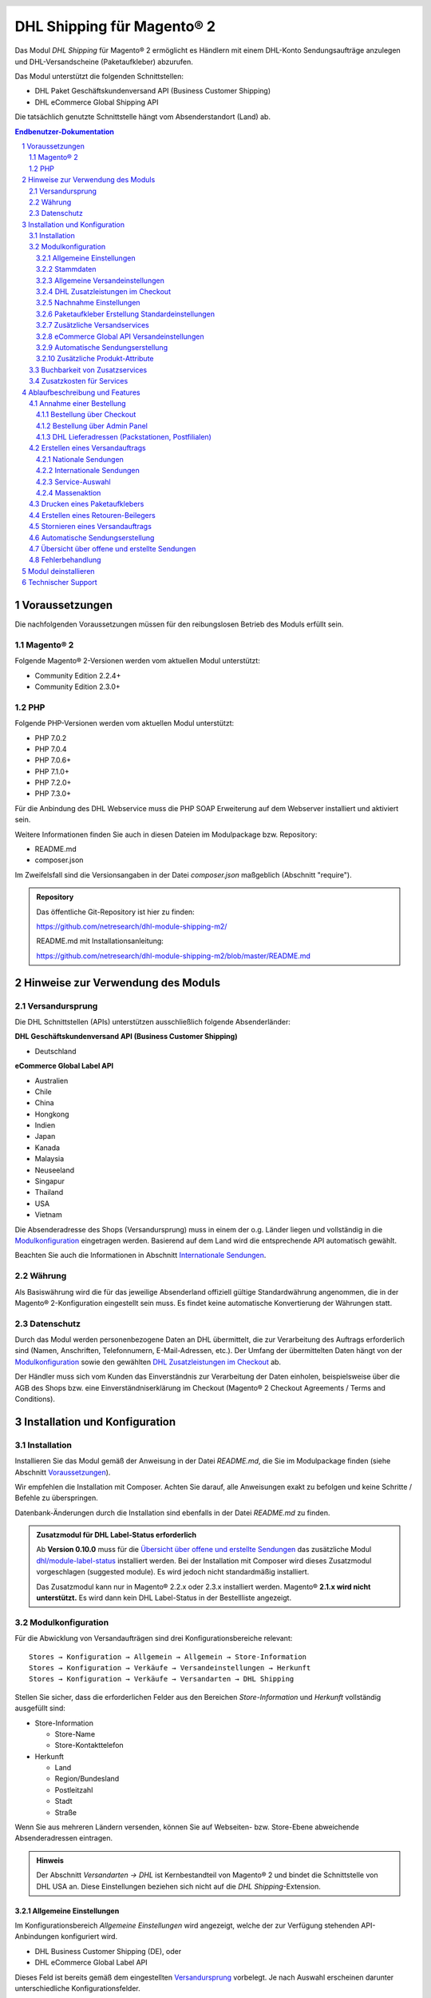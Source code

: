 .. |date| date:: %d/%m/%Y
.. |year| date:: %Y
.. |mage| unicode:: Magento U+00AE
.. |mage2| replace:: |mage| 2

.. footer::
   .. class:: footertable

   +-------------------------+-------------------------+
   | Stand: |date|           | .. class:: rightalign   |
   |                         |                         |
   |                         | ###Page###/###Total###  |
   +-------------------------+-------------------------+

.. header::
   .. image:: images/dhl.jpg
      :width: 4.5cm
      :height: 1.2cm
      :align: right

.. sectnum::

========================
DHL Shipping für |mage2|
========================

Das Modul *DHL Shipping* für |mage2| ermöglicht es Händlern mit einem DHL-Konto
Sendungsaufträge anzulegen und DHL-Versandscheine (Paketaufkleber) abzurufen.

Das Modul unterstützt die folgenden Schnittstellen:

* DHL Paket Geschäftskundenversand API (Business Customer Shipping)
* DHL eCommerce Global Shipping API

Die tatsächlich genutzte Schnittstelle hängt vom Absenderstandort (Land) ab.

.. raw:: pdf

   PageBreak

.. contents:: Endbenutzer-Dokumentation


Voraussetzungen
===============

Die nachfolgenden Voraussetzungen müssen für den reibungslosen Betrieb des Moduls erfüllt sein.

|mage2|
-------

Folgende |mage2|-Versionen werden vom aktuellen Modul unterstützt:

- Community Edition 2.2.4+
- Community Edition 2.3.0+

PHP
---

Folgende PHP-Versionen werden vom aktuellen Modul unterstützt:

- PHP 7.0.2
- PHP 7.0.4
- PHP 7.0.6+
- PHP 7.1.0+
- PHP 7.2.0+
- PHP 7.3.0+

Für die Anbindung des DHL Webservice muss die PHP SOAP Erweiterung auf dem
Webserver installiert und aktiviert sein.

Weitere Informationen finden Sie auch in diesen Dateien im Modulpackage bzw. Repository:

* README.md
* composer.json

Im Zweifelsfall sind die Versionsangaben in der Datei *composer.json* maßgeblich (Abschnitt "require").

.. admonition:: Repository

   Das öffentliche Git-Repository ist hier zu finden:
   
   https://github.com/netresearch/dhl-module-shipping-m2/

   README.md mit Installationsanleitung:

   https://github.com/netresearch/dhl-module-shipping-m2/blob/master/README.md


Hinweise zur Verwendung des Moduls
==================================

Versandursprung
---------------

Die DHL Schnittstellen (APIs) unterstützen ausschließlich folgende Absenderländer:

**DHL Geschäftskundenversand API (Business Customer Shipping)**

* Deutschland

.. ACHTUNG::
   Versand aus Österreich (AT) wird nicht länger unterstützt.

**eCommerce Global Label API**

* Australien
* Chile
* China
* Hongkong
* Indien
* Japan
* Kanada
* Malaysia
* Neuseeland
* Singapur
* Thailand
* USA
* Vietnam

Die Absenderadresse des Shops (Versandursprung) muss in einem der o.g. Länder liegen und
vollständig in die `Modulkonfiguration`_ eingetragen werden. Basierend auf dem Land wird
die entsprechende API automatisch gewählt.

Beachten Sie auch die Informationen in Abschnitt `Internationale Sendungen`_.

Währung
-------

Als Basiswährung wird die für das jeweilige Absenderland offiziell gültige Standardwährung
angenommen, die in der |mage2|-Konfiguration eingestellt sein muss. Es findet keine
automatische Konvertierung der Währungen statt.

Datenschutz
-----------

Durch das Modul werden personenbezogene Daten an DHL übermittelt, die zur Verarbeitung des Auftrags
erforderlich sind (Namen, Anschriften, Telefonnumern, E-Mail-Adressen, etc.). Der Umfang der
übermittelten Daten hängt von der `Modulkonfiguration`_ sowie den gewählten
`DHL Zusatzleistungen im Checkout`_ ab.

Der Händler muss sich vom Kunden das Einverständnis zur Verarbeitung der Daten einholen,
beispielsweise über die AGB des Shops bzw. eine Einverständniserklärung im Checkout (|mage2|
Checkout Agreements / Terms and Conditions).

.. raw:: pdf

   PageBreak

Installation und Konfiguration
==============================

Installation
------------

Installieren Sie das Modul gemäß der Anweisung in der Datei *README.md*, die Sie im
Modulpackage finden (siehe Abschnitt `Voraussetzungen`_).

Wir empfehlen die Installation mit Composer. Achten Sie darauf, alle Anweisungen exakt zu
befolgen und keine Schritte / Befehle zu überspringen.

Datenbank-Änderungen durch die Installation sind ebenfalls in der Datei *README.md* zu finden.

.. admonition:: Zusatzmodul für DHL Label-Status erforderlich

   Ab **Version 0.10.0** muss für die `Übersicht über offene und erstellte Sendungen`_
   das zusätzliche Modul `dhl/module-label-status <https://github.com/netresearch/dhl-module-label-status>`_
   installiert werden. Bei der Installation mit Composer wird dieses Zusatzmodul vorgeschlagen (suggested module).
   Es wird jedoch nicht standardmäßig installiert.
   
   Das Zusatzmodul kann nur in |mage| 2.2.x oder 2.3.x installiert werden. |mage| **2.1.x wird
   nicht unterstützt.** Es wird dann kein DHL Label-Status in der Bestellliste angezeigt.

Modulkonfiguration
------------------

Für die Abwicklung von Versandaufträgen sind drei Konfigurationsbereiche relevant:

::

    Stores → Konfiguration → Allgemein → Allgemein → Store-Information
    Stores → Konfiguration → Verkäufe → Versandeinstellungen → Herkunft
    Stores → Konfiguration → Verkäufe → Versandarten → DHL Shipping

Stellen Sie sicher, dass die erforderlichen Felder aus den Bereichen
*Store-Information* und *Herkunft* vollständig ausgefüllt sind:

* Store-Information

  * Store-Name
  * Store-Kontakttelefon

* Herkunft

  * Land
  * Region/Bundesland
  * Postleitzahl
  * Stadt
  * Straße

Wenn Sie aus mehreren Ländern versenden, können Sie auf Webseiten- bzw. Store-Ebene
abweichende Absenderadressen eintragen.

.. admonition:: Hinweis

   Der Abschnitt *Versandarten → DHL* ist Kernbestandteil von |mage2| und bindet
   die Schnittstelle von DHL USA an. Diese Einstellungen beziehen sich nicht auf die
   *DHL Shipping*-Extension.

Allgemeine Einstellungen
~~~~~~~~~~~~~~~~~~~~~~~~

Im Konfigurationsbereich *Allgemeine Einstellungen* wird angezeigt, welche der
zur Verfügung stehenden API-Anbindungen konfiguriert wird.

* DHL Business Customer Shipping (DE), oder
* DHL eCommerce Global Label API

Dieses Feld ist bereits gemäß dem eingestellten `Versandursprung`_ vorbelegt. Je nach
Auswahl erscheinen darunter unterschiedliche Konfigurationsfelder.

.. admonition:: Hinweis zur API

   Die tatsächlich verwendete API-Anbindung hängt vom `Versandursprung`_
   (Absenderadresse der Sendung) ab und wird bei der Übertragung an DHL automatisch
   gewählt. Das o.g. Dropdown macht lediglich die passenden Konfigurationsfelder sichtbar
   und stellt nicht ein, welche API genutzt wird.

Wählen Sie, ob der *Sandbox-Modus* zum Testen der Integration verwendet, oder die Extension
*produktiv* betrieben werden soll.

Die Einstellung *Protokollierung* aktiviert das Logging von Webservice-Nachrichten in die |mage2|
Log-Datei ``var/log/debug.log``. Es wird *keine gesonderte* Log-Datei für die DHL-Extension erstellt.
Beachten Sie außerdem diese `Hinweise zum Logging <http://dhl.support.netresearch.de/support/solutions/articles/12000051180>`_.

Sie haben die Auswahl zwischen drei Protokollstufen:

- *Error*: Zeichnet Kommunikationsfehler zwischen Shop und DHL Webservice auf.
- *Warning*: Zeichnet Kommunikationsfehler sowie Fehler aufgrund falscher Sendungsdaten
  (z.B. Adressvalidierung, ungültige Service-Auswahl), auf.
- *Debug*: Zeichnet sämtliche Nachrichten einschl. Paketaufkleber-Rohdaten im Log auf.

Stellen Sie sicher, dass die Log-Dateien regelmäßig archiviert bzw. rotiert werden. Die
Einstellung *Debug* sollte nur zur Problembehebung aktiviert werden, da die Log-Dateien
sonst mit der Zeit sehr groß werden.

.. raw:: pdf

   PageBreak

Stammdaten
~~~~~~~~~~

In diesem Konfigurationsbereich werden Ihre Zugangsdaten für den DHL Webservice
hinterlegt. Die Zugangsdaten erhalten Sie direkt von DHL.

Für die Nutzung des *DHL Geschäftskundenversands (Business Customer Shipping)*
im Sandbox-Modus sind keine Stammdaten erforderlich.

Für die Nutzung des *DHL Geschäftskundenversands (Business Customer Shipping)*
im Produktivbetrieb tragen Sie folgende Daten ein:

* Benutzername
* Passwort (Signature)
* DHL-Kundennummer (EKP), 10 stellig)
* Teilnahmenummern (jeweils zweistellig)

.. admonition:: Konfiguration der Abrechnungsnummern

   Eine detaillierte Anleitung zur Konfiguration der Abrechnungsnummern, DHL-Produkte und Teilnahmenummern finden Sie
   in diesem `Artikel in der Wissensdatenbank <http://dhl.support.netresearch.de/support/solutions/articles/12000024658>`_.

Zur Nutzung der *eCommerce Global Label API* tragen Sie stattdessen folgende Daten ein:

* Pickup Account Number (5-10 stellig)
* Customer Prefix (bis zu 5 Stellen)
* Distribution Center (6 stellig)
* Client ID
* Client Secret

Allgemeine Versandeinstellungen
~~~~~~~~~~~~~~~~~~~~~~~~~~~~~~~

- *Versandarten für DHL Versenden*: Legen Sie fest, welche Versandarten für die
  Versandkostenberechnung im Checkout verwendet werden sollen. Nur die hier ausgewählten
  Versandarten werden bei der Lieferscheinerstellung über die DHL-Extension abgewickelt.

.. raw:: pdf

   PageBreak

DHL Zusatzleistungen im Checkout
~~~~~~~~~~~~~~~~~~~~~~~~~~~~~~~~

Im Konfigurationsbereich *DHL Zusatzleistungen im Checkout* legen Sie fest,
welche Services Ihren Kunden angeboten werden.

Beachten Sie bitte auch die Hinweise zur `Buchbarkeit von Zusatzservices`_ sowie die
`Zusatzkosten für Services`_ und die Hinweise zum `Datenschutz`_.

* *Wunschort*: Der Kunde wählt einen alternativen Ablageort für seine Sendung,
  falls er nicht angetroffen wird.
* *Wunschnachbar*: Der Kunde wählt eine alternative Adresse in der Nachbarschaft
  für die Abgabe der Sendung, falls er nicht angetroffen wird.
* *Paketankündigung aktivieren*: Der Kunde wird per E-Mail von DHL über den Status seiner
  Sendung informiert. Hierzu wird die E-Mail-Adresse des Kunden an DHL übermittelt (siehe
  Hinweise zum `Datenschutz`_). Wählen Sie hier aus folgenden Optionen:

  * *Ja*: Der Kunde kann im Checkout wählen, ob der Service gebucht werden soll.
  * *Nein*: Im Checkout wird keine Auswahl angezeigt. Der Service wird nicht hinzugebucht.

* *Wunschtag*: Der Kunde wählt einen festgelegten Tag für seine Sendung,
  an welchem die Lieferung ankommen soll. Die verfügbaren Wunschtage werden dynamisch
  angezeigt, basierend auf der Empfängeradresse.
* *Wunschzeit*: Der Kunde wählt ein Zeitfenster für seine Sendung,
  in welchem die Lieferung ankommen soll. Die verfügbaren Wunschzeiten werden dynamisch
  angezeigt, basierend auf der Empfängeradresse.
* *Aufpreis für Wunschtag / Wunschzeit*: Dieser Betrag wird zu den Versandkosten
  hinzu addiert, wenn der Zusatzservice verwendet wird. Verwenden Sie Punkt statt Komma
  als Trennzeichen. Der Betrag muss in Brutto angegeben werden (einschl. Steuern).
  Wenn Sie die Zusatzkosten nicht an den Kunden weiterreichen wollen, tragen Sie hier
  ``0`` ein.
* *Wunschtag / Wunschzeit Serviceaufschlag Hinweistext*: Dieser Text wird dem Kunden
  im Checkout angezeigt, wenn der Zusatzservice ausgewählt wird. Sie können den
  Platzhalter ``$1`` im Text verwenden, welcher im Checkout durch den Zusatzbetrag
  und die Währung ersetzt wird.
* *Annahmeschluss*: Legt den Zeitpunkt fest, bis zu dem eingegangene Bestellungen
  noch am selben Tag abgeschickt werden. Bestellungen, die *nach* Annahmeschluss
  eingehen, werden nicht mehr am selben Tag verschickt. Der früheste Wunschtag
  verschiebt sich dann um einen Tag.
* *Tage ohne Paketübergabe*: Legen Sie fest, an welchen Tagen Sie *keine* Pakete an DHL
  übergeben. Hierdurch können die wählbaren Wunschtage beeinflusst werden.
* *Aufpreis für kombinierten Wunschtag und Wunschzeit*: Dieser Betrag wird zu
  den Versandkosten hinzu addiert, wenn *beide* Services gebucht werden. Verwenden Sie Punkt
  statt Komma als Trennzeichen. Der Betrag muss in Brutto angegeben werden (einschl. Steuern).
  Wenn Sie die Zusatzkosten nicht an den Kunden weiterreichen wollen, tragen Sie hier
  ``0`` ein.
* *Kombinierter Serviceaufschlag Hinweistext*: Dieser Text wird dem Kunden
  im Checkout angezeigt, wenn *beide* Zusatzservices ausgewählt sind. Sie können den
  Platzhalter ``$1`` im Text verwenden, welcher im Checkout durch den Zusatzbetrag
  und die Währung ersetzt wird.

.. raw:: pdf

   PageBreak

Nachnahme Einstellungen
~~~~~~~~~~~~~~~~~~~~~~~

* *Nachnahme-Zahlarten*: Legen Sie fest, bei welchen Zahlarten
  es sich um Nachnahme-Zahlarten handelt. Basierend darauf wird der Nachnahmebetrag
  an den DHL Webservice übertragen und Nachnahme-Label erzeugt. Wenn Nachnahme nicht
  nutzbar ist, werden diese Zahlarten im Checkout ausgeblendet.

* Legen Sie fest, welche *Bankdaten* für Nachnahme-Versandaufträge an DHL übermittelt
  werden. Der vom Empfänger erhobene Nachnahmebetrag wird auf dieses Konto transferiert.

  Beachten Sie, dass die Bankverbindung ggf. auch in Ihrem DHL-Konto hinterlegt werden
  muss. I.d.R. kann dies über das DHL Geschäftskundenportal erledigt werden.

Bei Nutzung der *eCommerce Global Label API* ist kein Nachnahmeversand möglich. Nachnahme-Zahlarten
werden dementsprechend im Checkout automatisch ausgeblendet.

Paketaufkleber Erstellung Standardeinstellungen
~~~~~~~~~~~~~~~~~~~~~~~~~~~~~~~~~~~~~~~~~~~~~~~

In diesem Konfigurationsbereich legen Sie die Standardwerte für Sendungen fest.

Je nach gewählter API (DHL Business Customer Shipping, eCommerce Global Label API, ...) erscheinen
hier unterschiedliche Eingabemöglichkeiten.

* *Standardprodukt*: Hier werden die DHL Produkte angezeigt, die standardmäßig zur
  Erstellung von Versandaufträgen verwendet werden. Die Produkte hängen vom Absender-Standort ab
  und können deswegen hier nicht eingestellt werden. Beachten Sie die Hinweise im Abschnitt
  Modulkonfiguration_ zur Absenderadresse.
* *Standard Handelsklauseln*: Wählen Sie die Standard-Handelsklausel für die Zollabfertigung.
* *Standard Einlieferungsstelle*: Einlieferungstelle für Zollabfertigung.
* *Standard Zusatzentgelte*: Zusätzliche Entgelte für Zollabfertigung.
* *Standard Exportinhalt-Typ*: Inhalt der Sendung für Zollabfertigung.

Die Zollinformationen können auch über `Zusätzliche Produkt-Attribute`_ gesetzt werden, siehe auch
Abschnitt `Internationale Sendungen`_.

.. raw:: pdf

   PageBreak

Zusätzliche Versandservices
~~~~~~~~~~~~~~~~~~~~~~~~~~~
Diese Einstellungen gelten nur für Massenaktionen und automatisch erstellte Sendungen (Cronjob).

* *Nur leitkodierbare Versandaufträge erteilen*: Ist diese Einstellung aktiviert,
  wird DHL nur Sendungen akzeptieren, deren Adressen absolut korrekt sind. Ansonsten
  lehnt DHL die Sendung mit einer Fehlermeldung ab. Wenn diese Einstellung abgeschaltet
  ist, wird DHL versuchen, fehlerhafte Lieferadressen automatisch korrekt zuzuordnen,
  wofür ein Nachkodierungsentgelt erhoben wird. Wenn die Adresse überhaupt nicht
  zugeordnet werden kann, wird die Sendung dennoch abgelehnt.
* *Alterssichtprüfung aktivieren:* Wählen Sie, ob die Versandlabel das Vermerk zur Alterssichtprüfung
  tragen sollen, sowie welches Alter gelten soll. Auswahl:

  * *Nein*: Der Service wird nicht hinzugebucht.
  * *A16*: Mindestalter 16 Jahre.
  * *A18*: Mindestalter 18 Jahre.

* *Retourenbeileger aktivieren*: Wählen Sie, ob zum Versandauftrag auch ein Retourenbeileger
  erstellt werden soll. Siehe auch `Erstellen eines Retouren-Beilegers`_.
* *Zusätzlliche Transportversicherung aktivieren:* Wählen Sie, ob für den Versandauftrag eine Zusatzversicherung
  hinzugebucht werden soll.
* *Sperrgut aktivieren:* Wählen Sie, ob der Service *Sperrgut* hinzugebucht werden soll.

eCommerce Global API Versandeinstellungen
~~~~~~~~~~~~~~~~~~~~~~~~~~~~~~~~~~~~~~~~~

Hier können Einstellungen zur Labelgröße, Seitengröße und Seitenlayout vorgenommen werden.

Dieser Abschnitt erscheint nur bei Nutzung der *eCommerce Global Label API*.

Automatische Sendungserstellung
~~~~~~~~~~~~~~~~~~~~~~~~~~~~~~~

Im diesem Konfigurationsbereich legen Sie fest, ob automatisch Lieferscheine erzeugt
und Paketaufkleber abgerufen werden sollen.

Darüber hinaus können Sie bestimmen, welchen Bestell-Status eine Bestellung haben
muss, um während der automatischen Sendungserstellung berücksichtigt zu werden. Hierüber
können Sie steuern, welche Bestellungen von der automatischen Verarbeitung ausgeschlossen
werden sollen.

Außerdem legen Sie hier fest, ob eine E-Mail an den Käufer gesendet werden soll,
wenn der Lieferschein angelegt wurde. Hierbei handelt es sich um die
Versandbestätigung von |mage2|, nicht um die Paketankündigung von DHL.

.. admonition:: Hinweis

   Die automatische Sendungserstellung erfordert funktionierende |mage2| Cron Jobs.

.. raw:: pdf

   PageBreak

Zusätzliche Produkt-Attribute
~~~~~~~~~~~~~~~~~~~~~~~~~~~~~

Das Modul führt die neuen Produkt-Attribute **Produktbeschreibung** (DHL Export Description)
und **Zolltarifnummer** (Tariff number) ein, welche für internationale Sendungen nutzbar
sind.

Diese Attribute können verwendet werden, um Zollinformationen fest im System zu hinterlegen,
so dass diese nicht bei jeder Sendung von Hand eingetragen werden müssen.

Beachten Sie die maximale Länge von:

 * 50 Zeichen für die Produktbeschreibung
 * 10 Zeichen für die Zolltarifnummer

Beachten Sie auch die Hinweise im Abschnitt `Internationale Sendungen`_.

Buchbarkeit von Zusatzservices
------------------------------

Die tatsächlich buchbaren Services sowie die wählbaren Wunschtage und Wunschzeiten hängen
von der Lieferadresse bzw. dem Zielland ab. Dazu wird die DHL Paketsteuerung API während
des Checkouts verwendet. Nicht verfügbare Services werden im Checkout
automatisch ausgeblendet.

Falls die Bestellung Artikel enthält, die nicht sofort lieferbar sind, ist keine Buchung
vom Wunschtag möglich.

Die gleichzeitige Buchung von Wunschort und Wunschnachbar ist nicht möglich.

Zusatzkosten für Services
-------------------------

Die Services *Wunschtag* und *Wunschzeit* sind **standardmäßig aktiviert!** Wenn diese
gebucht werden, werden die konfigurierten Service-Aufschläge zu den Versandkosten hinzugefügt.

Bei Nutzung der Versandart *Free Shipping / Versandkostenfrei* werden die eingestellten
Zusatzkosten generell außer Kraft gesetzt!

Wenn die Versandart *Table Rates / Tabellenbasierte Versandkosten* genutzt wird und eine
Grenze für kostenlosen Versand festgelegt werden soll, empfehlen wir dazu eine
Warenkorbpreisregel einzurichten. Durch Nutzung dieser Versandart bleiben die Aufpreise
für Zusatzservices erhalten.

Ablaufbeschreibung und Features
===============================

Annahme einer Bestellung
------------------------

Im Folgenden wird beschrieben, wie sich die DHL-Extension in den Bestellprozess integriert.

Bestellung über Checkout
~~~~~~~~~~~~~~~~~~~~~~~~

In der Modulkonfiguration_ wurden Versandarten für die Abwicklung der Versandaufträge
und die Erstellung der Paketaufkleber eingestellt. Wählt der Kunde im Checkout-Schritt
*Versandart* eine dieser DHL-Versandarten, kann die Lieferung im Nachgang über DHL
abgewickelt werden.

Im Checkout-Schritt *Zahlungsinformation* werden Nachnahme-Zahlungen automatisch
deaktiviert, falls der Nachnahme-Service nicht zur Verfügung steht (siehe `Nachnahme Einstellungen`_).

Bestellung über Admin Panel
~~~~~~~~~~~~~~~~~~~~~~~~~~~

Nachnahme-Zahlarten werden ebenso wie im Checkout deaktiviert, falls der
Nachnahme-Service nicht zur Verfügung steht.

DHL Lieferadressen (Packstationen, Postfilialen)
~~~~~~~~~~~~~~~~~~~~~~~~~~~~~~~~~~~~~~~~~~~~~~~~

Das Modul bietet eine eingeschränkte Unterstüzung von DHL Lieferadressen im Checkout:

* Das Format *Packstation 123* im Feld *Straße* wird erkannt.
* Das Format *Postfiliale 123* im Feld *Straße* wird erkannt.
* Ein numerischer Wert im Feld *Firma* wird als Postnummer erkannt.

.. admonition:: Hinweis

   Für die Übertragung an DHL ist die korrekte Schreibweise der o.g. Angaben entscheidend.

   Siehe auch `Versand an Filialen <https://www.dhl.de/de/privatkunden/pakete-empfangen/an-einem-abholort-empfangen/filiale-empfang.html>`_
   und `Versand an Packstationen <https://www.dhl.de/de/privatkunden/pakete-empfangen/an-einem-abholort-empfangen/packstation-empfang.html>`_.

.. raw:: pdf

   PageBreak

Erstellen eines Versandauftrags
-------------------------------

Im Folgenden Abschnitt wird beschrieben, wie zu einer Bestellung ein Versandauftrag
erstellt und ein Paketaufkleber abgerufen wird.

Nationale Sendungen
~~~~~~~~~~~~~~~~~~~

Öffnen Sie im Admin Panel eine Bestellung, deren Versandart mit dem DHL-Versand
verknüpft ist (siehe `Modulkonfiguration`_, Abschnitt *Versandarten für DHL Shipping*).

Betätigen Sie dann den Button *Versand* im oberen Bereich der Seite.

.. image:: images/de/button_ship.png
   :scale: 75 %

Es öffnet sich die Seite *Neuer Versand für Bestellung*.

Wählen Sie die Checkbox
*Paketaufkleber erstellen* an und betätigen Sie den Button *Lieferschein erstellen…*.

.. image:: images/de/button_submit_shipment.png
   :scale: 75 %

Es öffnet sich nun ein Popup zur Definition der im Paket enthaltenen Artikel. Das im
Abschnitt `Allgemeine Versandeinstellungen`_ eingestellte Standardprodukt ist hier
vorausgewählt.

Betätigen Sie den Button *Artikel hinzufügen*, markieren Sie *alle* Produkte und
bestätigen Sie Ihre Auswahl durch Klick auf *Gewählte Artikel zum Paket hinzufügen*.

Die Angabe der Paketmaße ist optional. Achten Sie auf das korrekte Paketgewicht.

Der Button *OK* im Popup ist nun aktiviert. Bei Betätigung wird ein Versandauftrag
an DHL übermittelt und im Erfolgsfall der resultierende Paketaufkleber abgerufen.

Im Fehlerfall wird eine Meldung am oberen Rand des Popups eingeblendet. Scrollen Sie
wenn nötig im Popup nach oben, falls die Fehlermeldung nicht sofort zu sehen ist.

Die Bestellung kann entsprechend korrigiert werden, siehe auch `Fehlerbehandlung`_.

.. raw:: pdf

   PageBreak

Internationale Sendungen
~~~~~~~~~~~~~~~~~~~~~~~~

Für internationale Sendungen sind unter bestimmten Umständen Zollinformationen notwendig.

Dabei gilt:

* Bei Nutzung des *DHL Geschäftskundenversands (Business Customer Shipping)* müssen für Ziele
  außerhalb der EU mindestens die Zolltarifnummern sowie der Inhaltstyp der Sendung angegeben
  werden.
* Bei Nutzung der *eCommerce Global Label API* müssen für Ziele außerhalb des Ursprungslandes
  mindestens die Zolltarifnummern, die Handelsklauseln und der Inhaltstyp der Sendung angegeben
  werden.

Die **Produktbeschreibung** (DHL Export Description) und **Zolltarifnummer** (Tariff number) werden
aus den gleichnamigen **Produkt-Attributen** übernommen, siehe auch
`Zusätzliche Produkt-Attribute`_. Wenn die Produktbeschreibung nicht gepflegt, ist wird stattdessen
der Produktname hierfür benutzt.

Standardwerte (z.B. Handelsklauseln) können in der Konfiguration des Moduls gesetzt werden.

Alternativ können die Angaben auch von Hand in das Popup zur Sendungserstellung eingegeben werden,
z.B. für Sonderfälle, die von den Standardwerten abweichen.

Gehen Sie ansonsten wie im Abschnitt `Nationale Sendungen`_ beschrieben vor.

.. admonition:: Besonderheit bei konfigurierbaren Produkten

   Bei **konfigurierbaren** Produkten (Configurable products) müssen die o.g. Attribute direkt am
   konfigurierbaren Produkt selbst gepflegt werden, **nicht** an den verknüpften einfachen Produkten
   (Simple products)!

.. raw:: pdf

   PageBreak

Service-Auswahl
~~~~~~~~~~~~~~~

Die für die aktuelle Lieferadresse möglichen Zusatzleistungen werden im Popup eingeblendet.

Die Vorauswahl der Services hängt von den Standardwerten in der allgemeinen
`Modulkonfiguration`_ ab.

.. image:: images/de/merchant_services.png
   :scale: 120 %

.. admonition:: Hinweis

   Dieser Screenshot ist nur ein Beispiel. Es stehen evtl. auch andere als die hier gezeigten
   Services zur Verfügung.

Beachten Sie, dass bei Wunschort oder Wunschnachbar folgende Angaben **nicht** zulässig sind:

**Unzulässige Sonderzeichen**

::

    < > \ ' " " + \n \r

**Unzulässige Angaben**

* Paketbox
* Postfach
* Postfiliale / Postfiliale Direkt / Filiale / Filiale Direkt / Wunschfiliale
* Paketkasten
* DHL / Deutsche Post
* Packstation / P-A-C-K-S-T-A-T-I-O-N / Paketstation / Pack Station / P.A.C.K.S.T.A.T.I.O.N. /
  Pakcstation / Paackstation / Pakstation / Backstation / Bakstation / P A C K S T A T I O N

Für den Versand an DHL-Abholorte (Packstation, Filiale, usw.) nutzen Sie bitte die dafür
vorgesehenen Adressfelder.

.. raw:: pdf

   PageBreak

Massenaktion
~~~~~~~~~~~~

Lieferscheine und Paketaufkleber können über die Massenaktion
*Paketaufkleber abrufen* in der Bestellübersicht erzeugt werden:

* Verkäufe → Bestellungen → Massenaktion *Paketaufkleber abrufen*

Dies ermöglicht es, einfache Paketaufkleber ohne manuelle Eingaben zu erstellen.
Dabei gilt:

* Es werden alle in der Bestellung enthaltenen Artikel übernommen.
* Die im Checkout gewählten DHL-Zusatzleistungen werden übernommen.
* Weitere Zusatzleistungen, die im Bereich *Automatische Sendungserstellung* in der
  Modulkonfiguration_ eingestellt sind, werden hinzugebucht.

Bei internationalen Sendungen werden wenn nötig die Zollinformationen aus den Produkt-Attributen
sowie aus den Standardwerten in der Konfiguration verwendet (siehe `Internationale Sendungen`_).

.. admonition:: Hinweis

   Im Dropdown sind zwei ähnliche Einträge zu finden: *Paketaufkleber abrufen* und *Paketaufkleber drucken*.
   Achten Sie darauf, den korrekten Eintrag zu nutzen!

   Die Funktion *Paketaufkleber drucken* ermöglicht lediglich den erneuten Ausdruck **bereits gespeicherter** DHL-Label.

.. raw:: pdf

   PageBreak

Drucken eines Paketaufklebers
-----------------------------

Erfolgreich abgerufene Paketaufkleber können an verschiedenen Stellen im Admin Panel
eingesehen werden:

* Verkäufe → Bestellungen → Massenaktion *Paketaufkleber drucken*
* Verkäufe → Lieferscheine → Massenaktion *Paketaufkleber drucken*
* Detail-Ansicht eines Lieferscheins → Button *Paketaufkleber drucken*

Hierdurch wird keine Übertragung an DHL durchgeführt, sondern lediglich die bereits
vorliegenden Label nochmal ausgegeben. Um die Übertragung auszuführen, nutzen Sie
stattdessen die `Massenaktion`_.

.. admonition:: Hinweis

   Die exakte Bezeichnung der Menüpunkte *Bestellungen* bzw. *Lieferscheine* kann je
   nach installiertem Language Pack leicht abweichen (z.B. *Aufträge* oder *Lieferungen*).
   Das ist aber für die weitere Nutzung unerheblich.

.. raw:: pdf

   PageBreak

Erstellen eines Retouren-Beilegers
----------------------------------

Bei Versand innerhalb Deutschlands, innerhalb Österreichs oder von Österreich
nach Deutschland ist es möglich, gemeinsam mit dem Paketaufkleber einen
Retouren-Beileger zu beauftragen.

Nutzen Sie dafür beim Erstellen des Labels im Popup das Auswahlfeld *Retouren-Beileger*.

Stellen Sie sicher, dass die `Teilnahmenummern`__ für Retouren korrekt konfiguriert sind:

- Retoure DHL Paket (DE → DE)

__ `Stammdaten`_

.. raw:: pdf

   PageBreak

Stornieren eines Versandauftrags
--------------------------------

Solange ein Versandauftrag nicht manifestiert ist, kann dieser bei DHL storniert werden.

Sie können den Link *Löschen* in der Box *Versand- und Trackinginformationen* neben der
Sendungsnummer anklicken.

Bei Nutzung des *DHL Geschäftskundenversands (Business Customer Shipping)* wird hierdurch
auch der Auftrag bei DHL storniert.

.. image:: images/de/shipping_and_tracking.png
   :scale: 75 %

.. admonition:: Hinweis zur eCommerce Global Label API

   Bei Nutzung der *eCommerce Global Label API* wird über den oben beschriebenen Weg der
   Auftrag bei DHL *nicht* storniert! Es wird lediglich die Trackingnummer aus |mage2| entfernt.

   Zur Stornierung eines *eCommerce Global Label API* Versandauftrags nutzen Sie bitte den
   Ihnen bekannten Zugang über die DHL Website (z.B. das Geschäftskundenportal).

   Wenn lediglich die Trackingnummer aus |mage2| entfernt wird, ohne den Auftrag bei
   DHL zu stornieren, wird DHL diesen in Rechnung stellen.

.. raw:: pdf

   PageBreak

Automatische Sendungserstellung
-------------------------------

Der manuelle Prozess zur Erstellung von Versandaufträgen ist insbesondere für
Händler mit hohem Versandvolumen sehr zeitaufwendig und unkomfortabel. Um den
Abruf von Paketaufklebern zu erleichtern, können Sie das Erstellen von
Lieferscheinen und Versandaufträgen automatisieren.

Aktivieren Sie dazu in der Modulkonfiguration_ die automatische Sendungserstellung
und legen Sie fest, welche Zusatzleistungen für alle automatisch erzeugten Versandaufträge
hinzugebucht werden sollen.

.. admonition:: Hinweis

   Die automatische Sendungserstellung erfordert funktionierende |mage2| Cron Jobs.

Im Abstand von 15 Minuten werden alle versandbereiten Bestellungen (gemäß den
getroffenen Einstellungen) gesammelt und an DHL übermittelt.

Bei erfolgreicher Übertragung werden die DHL-Label in |mage2| gespeichert und die
Lieferscheine erstellt.

Im Fehlerfall sehen Sie die entsprechende Meldung in den Bestellkommentaren.

.. raw:: pdf

   PageBreak

Übersicht über offene und erstellte Sendungen
---------------------------------------------

Unter *Verkäufe → Bestellungen* finden Sie eine Spalte *DHL Label Status*.
Dort wird der aktuelle Zustand Ihrer DHL-Sendungen abgebildet.

.. image:: images/de/label_status.png
  :scale: 75 %

Die Symbole haben folgende Bedeutung:

- *DHL-Logo farbig*: Die DHL-Sendung wurde erfolgreich erstellt
- *DHL-Logo ausgegraut*: Die DHL-Sendung wurde noch nicht oder nur teilweise erstellt
- *DHL-Logo durchgestrichen*: Beim Erstellen der DHL-Sendung ist zuletzt ein Fehler aufgetreten

Bei Sendungen, die nicht mit DHL Shipping verarbeitet werden können, wird kein Logo angezeigt.

Über die Funktion *Filter* in der Bestellübersicht lassen sich Bestellungen nach den verschiedenen Labelstati filtern.

.. admonition:: Bitte beachten: Zusatzmodul erforderlich

   Für diese Funktion muss ein zusätzliches Modul installiert werden, siehe Abschnitt `Installation`_.
   
   In |mage| 2.1.x kann das Zusatzmodul nicht installiert werden, daher wird diese Funktion darin **nicht unterstützt**.

.. raw:: pdf

   PageBreak

Fehlerbehandlung
----------------

Während der Übertragung von Versandaufträgen an den DHL Webservice kann es zu
Fehlern bei der Erstellung eines Paketaufklebers kommen. Die Ursache dafür ist
in der Regel eine ungültige Liefer- bzw. Absenderadresse oder eine Fehlkonfiguration.

Bei der manuellen Erstellung von Versandaufträgen werden die vom Webservice
zurückgemeldete Fehlermeldung direkt im Popup angezeigt. Scrollen Sie ggf. im Popup
nach oben, um die Meldung zu sehen.

Wenn die Protokollierung in der Modulkonfiguration_ einschaltet ist, können Sie
fehlerhafte Versandaufträge auch in den Log-Dateien detailliert nachvollziehen.

Fehlerhafte Versandaufträge können wie folgt manuell korrigiert werden:

* Im Popup zur Definition der im Paket enthaltenen Artikel können ungültige
  Angaben korrigiert werden.
* In der Detail-Ansicht der Bestellung oder des Lieferscheins kann die
  Lieferadresse korrigiert werden. Betätigen Sie dazu den Link *Bearbeiten*
  in der Box *Versandadresse*.

  .. image:: images/de/edit_address_link.png
     :scale: 75 %

  Im nun angezeigten Formular können Sie im oberen Bereich die Standard-Felder
  der Lieferadresse bearbeiten und im unteren Bereich die zusätzlichen
  DHL-spezifischen Felder:

  * Straße (ohne Hausnummer)
  * Hausnummer (einzeln)
  * Adresszusatz

.. image:: images/de/edit_address_form.png
   :scale: 75 %

Speichern Sie anschließend die Adresse. Wurde die Fehlerursache behoben, so kann
das manuelle `Erstellen eines Versandauftrags`_ erneut durchgeführt werden.

Wurde ein Versandauftrag über den Webservice erfolgreich erstellt und sollen
dennoch nachträgliche Korrekturen vorgenommen werden, so stornieren Sie den
Versandauftrag wie im Abschnitt `Stornieren eines Versandauftrags`_ beschrieben
und betätigen Sie anschließend den Button *Paketaufkleber erstellen…* in
derselben Box *Versand- und Trackinginformationen*. Es gilt dasselbe Vorgehen
wie im Abschnitt `Erstellen eines Versandauftrags`_ beschrieben.

.. raw:: pdf

   PageBreak

Modul deinstallieren
====================

Befolgen Sie die Anleitung aus der Datei *README.md* im Modulpackage, um das
Modul zu deinstallieren.

Die Datei *README.md* ist im Abschnitt `Voraussetzungen`_ verlinkt.


Technischer Support
===================

Wenn Sie Fragen haben oder auf Probleme stoßen, werfen Sie bitte zuerst einen Blick in das
Support-Portal (FAQ): http://dhl.support.netresearch.de/

Sollte sich das Problem damit nicht beheben lassen, können Sie das Supportteam über das o.g.
Portal oder per Mail unter dhl.support@netresearch.de kontaktieren.
